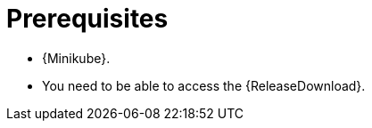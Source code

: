// Module included in the following assemblies:
//
// assembly-evaluation.adoc

[id='ref-install-prerequisites-{context}']
= Prerequisites

* {Minikube}.
* You need to be able to access the {ReleaseDownload}.

